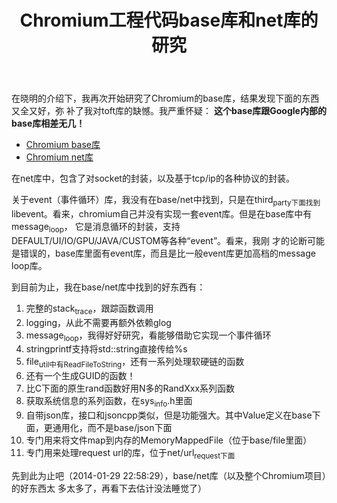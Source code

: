#+TITLE: Chromium工程代码base库和net库的研究

在晓明的介绍下，我再次开始研究了Chromium的base库，结果发现下面的东西又全又好，弥
补了我对toft库的缺憾。我严重怀疑： *这个base库跟Google内部的base库相差无几！*

+ [[http://src.chromium.org/viewvc/chrome/trunk/src/base/][Chromium base库]]
+ [[http://src.chromium.org/viewvc/chrome/trunk/src/net/][Chromium net库]]

在net库中，包含了对socket的封装，以及基于tcp/ip的各种协议的封装。

关于event（事件循环）库，我没有在base/net中找到，只是在third_party下面找到
libevent。看来，chromium自己并没有实现一套event库。但是在base库中有message_loop，
它是消息循环的封装，支持DEFAULT/UI/IO/GPU/JAVA/CUSTOM等各种“event”。看来，我刚
才的论断可能是错误的，base库里面有event库，而且是比一般event库更加高档的message
loop库。

到目前为止，我在base/net库中找到的好东西有：
1. 完整的stack_trace，跟踪函数调用
2. logging，从此不需要再额外依赖glog
3. message_loop，我得好好研究，看能够借助它实现一个事件循环
4. stringprintf支持将std::string直接传给%s
5. file_util中有ReadFileToString，还有一系列处理软硬链的函数
6. 还有一个生成GUID的函数！
7. 比C下面的原生rand函数好用N多的RandXxx系列函数
8. 获取系统信息的系列函数，在sys_info.h里面
9. 自带json库，接口和jsoncpp类似，但是功能强大。其中Value定义在base下面，更通用化，而不是base/json下面
10. 专门用来将文件map到内存的MemoryMappedFile（位于base/file里面）
11. 专门用来处理request url的库，位于net/url_request下面

先到此为止吧（2014-01-29 22:58:29），base/net库（以及整个Chromium项目）的好东西太
多太多了，再看下去估计没法睡觉了）
